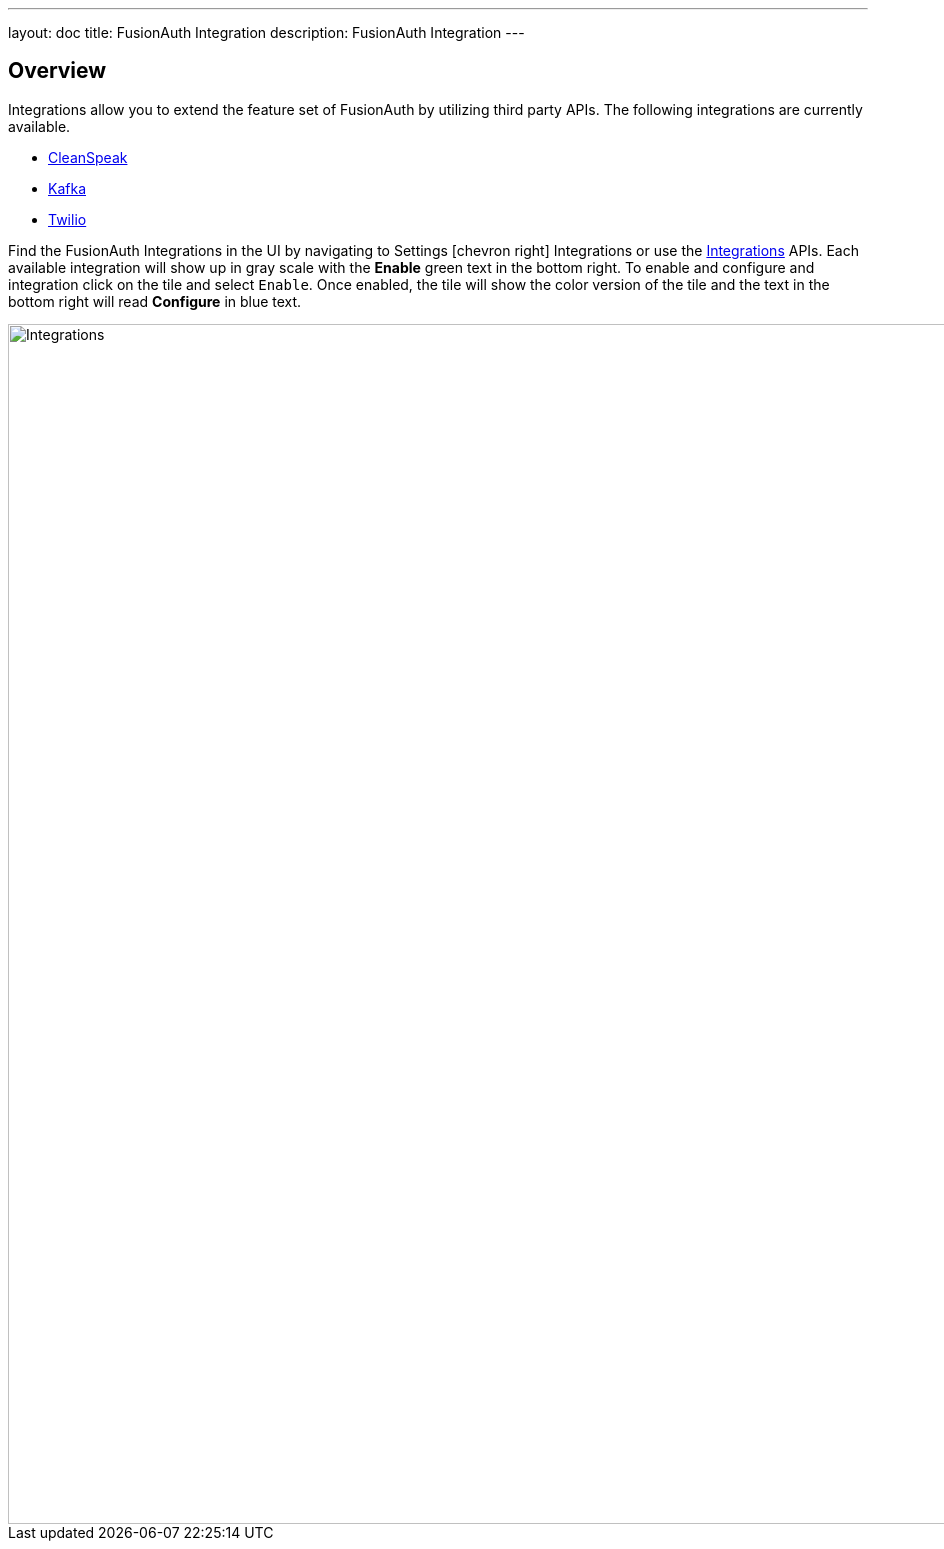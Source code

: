 ---
layout: doc
title: FusionAuth Integration
description: FusionAuth Integration
---

:sectnumlevels: 0

== Overview

Integrations allow you to extend the feature set of FusionAuth by utilizing third party APIs. The following integrations are
currently available.

* link:cleanspeak[CleanSpeak]
* link:kafka[Kafka]
* link:twilio[Twilio]

Find the FusionAuth Integrations in the UI by navigating to [breadcrumb]#Settings# icon:chevron-right[role=breadcrumb,type=fas] [breadcrumb]#Integrations# or use the link:../apis/integrations[Integrations] APIs. Each available integration will show up in gray scale with the *[green-text]#Enable#* green text in the bottom right. To enable and configure and integration click on the tile and select `Enable`. Once enabled, the tile will show the color version of the tile and the text in the bottom right will read *[blue-text]#Configure#* in blue text.

image::integrations.png[Integrations,width=1200,role=shadowed]